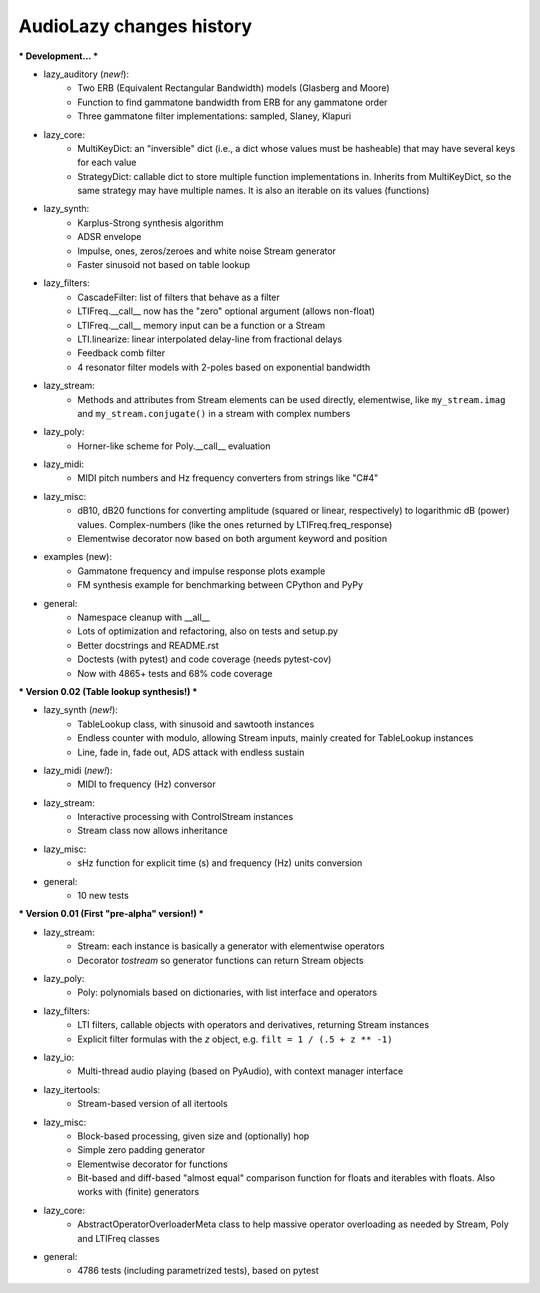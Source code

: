 AudioLazy changes history
-------------------------

*** Development... ***

- lazy_auditory (*new!*):
    - Two ERB (Equivalent Rectangular Bandwidth) models (Glasberg and Moore)
    - Function to find gammatone bandwidth from ERB for any gammatone order
    - Three gammatone filter implementations: sampled, Slaney, Klapuri
- lazy_core:
    - MultiKeyDict: an "inversible" dict (i.e., a dict whose values must be
      hasheable) that may have several keys for each value
    - StrategyDict: callable dict to store multiple function implementations
      in. Inherits from MultiKeyDict, so the same strategy may have multiple
      names. It is also an iterable on its values (functions)
- lazy_synth:
    - Karplus-Strong synthesis algorithm
    - ADSR envelope
    - Impulse, ones, zeros/zeroes and white noise Stream generator
    - Faster sinusoid not based on table lookup
- lazy_filters:
    - CascadeFilter: list of filters that behave as a filter
    - LTIFreq.__call__ now has the "zero" optional argument (allows non-float)
    - LTIFreq.__call__ memory input can be a function or a Stream
    - LTI.linearize: linear interpolated delay-line from fractional delays
    - Feedback comb filter
    - 4 resonator filter models with 2-poles based on exponential bandwidth
- lazy_stream:
    - Methods and attributes from Stream elements can be used directly,
      elementwise, like ``my_stream.imag`` and ``my_stream.conjugate()`` in a
      stream with complex numbers
- lazy_poly:
    - Horner-like scheme for Poly.__call__ evaluation
- lazy_midi:
    - MIDI pitch numbers and Hz frequency converters from strings like "C#4"
- lazy_misc:
    - dB10, dB20 functions for converting amplitude (squared or linear,
      respectively) to logarithmic dB (power) values. Complex-numbers (like
      the ones returned by LTIFreq.freq_response)
    - Elementwise decorator now based on both argument keyword and position
- examples (new):
    - Gammatone frequency and impulse response plots example
    - FM synthesis example for benchmarking between CPython and PyPy
- general:
    - Namespace cleanup with __all__
    - Lots of optimization and refactoring, also on tests and setup.py
    - Better docstrings and README.rst
    - Doctests (with pytest) and code coverage (needs pytest-cov)
    - Now with 4865+ tests and 68% code coverage


*** Version 0.02 (Table lookup synthesis!) ***

- lazy_synth (*new!*):
    - TableLookup class, with sinusoid and sawtooth instances
    - Endless counter with modulo, allowing Stream inputs, mainly created for
      TableLookup instances
    - Line, fade in, fade out, ADS attack with endless sustain
- lazy_midi (*new!*):
    - MIDI to frequency (Hz) conversor
- lazy_stream:
    - Interactive processing with ControlStream instances
    - Stream class now allows inheritance
- lazy_misc:
    - sHz function for explicit time (s) and frequency (Hz) units conversion
- general:
    - 10 new tests


*** Version 0.01 (First "pre-alpha" version!) ***

- lazy_stream:
    - Stream: each instance is basically a generator with elementwise
      operators
    - Decorator `tostream` so generator functions can return Stream objects
- lazy_poly:
    - Poly: polynomials based on dictionaries, with list interface and
      operators
- lazy_filters:
    - LTI filters, callable objects with operators and derivatives, returning
      Stream instances
    - Explicit filter formulas with the `z` object, e.g.
      ``filt = 1 / (.5 + z ** -1)``
- lazy_io:
    - Multi-thread audio playing (based on PyAudio), with context manager
      interface
- lazy_itertools:
    - Stream-based version of all itertools
- lazy_misc:
    - Block-based processing, given size and (optionally) hop
    - Simple zero padding generator
    - Elementwise decorator for functions
    - Bit-based and diff-based "almost equal" comparison function for floats
      and iterables with floats. Also works with (finite) generators
- lazy_core:
    - AbstractOperatorOverloaderMeta class to help massive operator
      overloading as needed by Stream, Poly and LTIFreq classes
- general:
    - 4786 tests (including parametrized tests), based on pytest